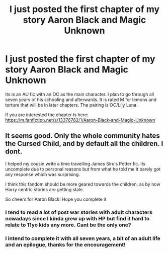 #+TITLE: I just posted the first chapter of my story Aaron Black and Magic Unknown

* I just posted the first chapter of my story Aaron Black and Magic Unknown
:PROPERTIES:
:Author: Majin-Mid
:Score: 6
:DateUnix: 1567273533.0
:DateShort: 2019-Aug-31
:FlairText: Self-Promotion
:END:
Its is an AU fic with an OC as the main character. I plan to go through all seven years of his schooling and afterwards. It is rated M for lemons and torture that will be in later chapters. The pairing is OC/Lily Luna.

If you are interested the chapter is here: [[https://m.fanfiction.net/s/13376762/1/Aaron-Black-and-Magic-Unknown]]


** It seems good. Only the whole community hates the Cursed Child, and by default all the children. I dont.

I helped my cousin write a time travelling James Siruis Potter fic. Its uncomplete due to personal reasons but from what he told me it barely got any response which was surprising.

I think this fandom should be more geared towards the children, as by now Harry centric stories are getting stale.

So cheers for Aaron Black! Hope you complete it
:PROPERTIES:
:Author: LilBaby90210
:Score: 3
:DateUnix: 1567292408.0
:DateShort: 2019-Sep-01
:END:

*** I tend to read a lot of post war stories with adult characters nowadays since I kinda grew up with HP but find it hard to relate to 11yo kids any more. Cant be the only one?
:PROPERTIES:
:Author: natus92
:Score: 3
:DateUnix: 1567293250.0
:DateShort: 2019-Sep-01
:END:


*** I intend to complete it with all seven years, a bit of an adult life and an epilogue, thanks for the encouragement!
:PROPERTIES:
:Author: Majin-Mid
:Score: 2
:DateUnix: 1567294340.0
:DateShort: 2019-Sep-01
:END:
